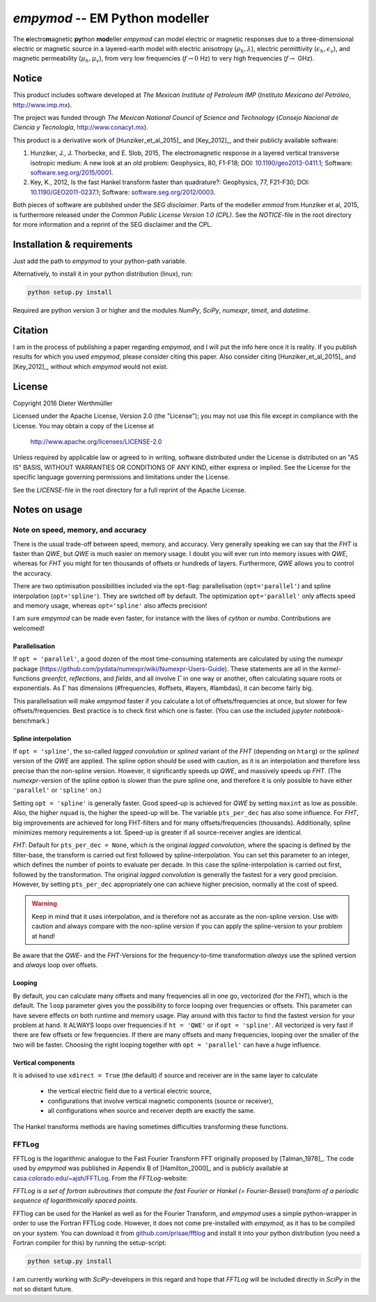 `empymod` -- EM Python modeller
===============================

|docs|

The **e**\ lectro\ **m**\ agnetic **py**\ thon **mod**\ eller `empymod` can
model electric or magnetic responses due to a three-dimensional electric or
magnetic source in a layered-earth model with electric anisotropy
(:math:`\rho_h, \lambda`), electric permittivity (:math:`\epsilon_h,
\epsilon_v`), and magnetic permeability (:math:`\mu_h, \mu_v`), from very low
frequencies (:math:`f\to 0` Hz) to very high frequencies (:math:`f\to` GHz).


Notice
------

This product includes software developed at
*The Mexican Institute of Petroleum IMP*
(*Instituto Mexicano del Petróleo*, http://www.imp.mx).

The project was funded through
*The Mexican National Council of Science and Technology*
(*Consejo Nacional de Ciencia y Tecnología*, http://www.conacyt.mx).


This product is a derivative work of [Hunziker_et_al_2015]_ and [Key_2012]_,
and their publicly available software:


1. Hunziker, J., J. Thorbecke, and E. Slob, 2015, The electromagnetic response
   in a layered vertical transverse isotropic medium: A new look at an old
   problem: Geophysics, 80, F1-F18; DOI: `10.1190/geo2013-0411.1
   <http://dx.doi.org/10.1190/geo2013-0411.1>`_; Software:
   `software.seg.org/2015/0001 <http://software.seg.org/2015/0001>`_.

2. Key, K., 2012, Is the fast Hankel transform faster than quadrature?:
   Geophysics, 77, F21-F30; DOI: `10.1190/GEO2011-0237.1
   <http://dx.doi.org/10.1190/GEO2011-0237.1>`_; Software:
   `software.seg.org/2012/0003 <http://software.seg.org/2012/0003>`_.

Both pieces of software are published under the *SEG disclaimer*. Parts of the
modeller `emmod` from Hunziker et al, 2015, is furthermore released under the
*Common Public License Version 1.0 (CPL)*. See the *NOTICE*-file in the root
directory for more information and a reprint of the SEG disclaimer and the CPL.

.. todo::
    - Include `scipy.integrate.quad` as an additional Hankel transform.
      There are cases when both `QWE` and `FHT` struggle, e.g. at very short
      offsets with very high frequencies (GPR).
    - More modelling routines:
        - convolution with a wavelet for GPR (proper version of `model.gpr`)
        - arbitrary source and receiver dipole lengths
        - arbitrary source and receiver rotations
        - variable receiver depths within one calculation
        - various source-receiver arrangements (loops etc)
        - multiple sources
    - Pure wavenumber output-routine (proper version of `model.wavenumber`)
    - Improve tests and benchmarks
    - GUIs


Installation & requirements
---------------------------

Just add the path to `empymod` to your python-path variable.

Alternatively, to install it in your python distribution (linux), run:

.. code:: bash

   python setup.py install

Required are python version 3 or higher and the modules `NumPy`, `SciPy`,
`numexpr`, `timeit`, and `datetime`.


Citation
--------

I am in the process of publishing a paper regarding `empymod`, and I will put
the info here once it is reality. If you publish results for which you used
`empymod`, please consider citing this paper. Also consider citing
[Hunziker_et_al_2015]_ and [Key_2012]_, without which `empymod` would not
exist.


License
-------

Copyright 2016 Dieter Werthmüller

Licensed under the Apache License, Version 2.0 (the "License");
you may not use this file except in compliance with the License.
You may obtain a copy of the License at

    http://www.apache.org/licenses/LICENSE-2.0

Unless required by applicable law or agreed to in writing, software
distributed under the License is distributed on an "AS IS" BASIS,
WITHOUT WARRANTIES OR CONDITIONS OF ANY KIND, either express or implied.
See the License for the specific language governing permissions and
limitations under the License.

See the *LICENSE*-file in the root directory for a full reprint of the Apache
License.


Notes on usage
--------------

Note on speed, memory, and accuracy
'''''''''''''''''''''''''''''''''''
There is the usual trade-off between speed, memory, and accuracy. Very
generally speaking we can say that the *FHT* is faster than *QWE*, but *QWE* is
much easier on memory usage. I doubt you will ever run into memory issues with
*QWE*, whereas for *FHT* you might for ten thousands of offsets or hundreds of
layers. Furthermore, *QWE* allows you to control the accuracy.

There are two optimisation possibilities included via the ``opt``-flag:
parallelisation (``opt='parallel'``) and spline interpolation
(``opt='spline'``).  They are switched off by default. The optimization
``opt='parallel'`` only affects speed and memory usage, whereas
``opt='spline'`` also affects precision!

I am sure `empymod` can be made even faster, for instance with the likes of
`cython` or `numba`. Contributions are welcomed!

Parallelisation
...............
If ``opt = 'parallel'``, a good dozen of the most time-consuming statements are
calculated by using the `numexpr` package
(https://github.com/pydata/numexpr/wiki/Numexpr-Users-Guide).  These statements
are all in the `kernel`-functions `greenfct`, `reflections`, and `fields`, and
all involve :math:`\Gamma` in one way or another, often calculating square
roots or exponentials. As :math:`\Gamma` has dimensions (#frequencies,
#offsets, #layers, #lambdas), it can become fairly big.

This parallelisation will make `empymod` faster if you calculate a lot of
offsets/frequencies at once, but slower for few offsets/frequencies. Best
practice is to check first which one is faster. (You can use the included
`jupyter notebook`-benchmark.)

Spline interpolation
....................
If ``opt = 'spline'``, the so-called *lagged convolution* or *splined* variant
of the *FHT* (depending on ``htarg``) or the *splined* version of the *QWE* are
applied. The spline option should be used with caution, as it is an
interpolation and therefore less precise than the non-spline version. However,
it significantly speeds up *QWE*, and massively speeds up *FHT*. (The
`numexpr`-version of the spline option is slower than the pure spline one, and
therefore it is only possible to have either ``'parallel'`` or ``'spline'``
on.)

Setting ``opt = 'spline'`` is generally faster. Good speed-up is achieved for
*QWE* by setting ``maxint`` as low as possible. Also, the higher ``nquad`` is,
the higher the speed-up will be.  The variable ``pts_per_dec`` has also some
influence. For *FHT*, big improvements are achieved for long FHT-filters and
for many offsets/frequencies (thousands).  Additionally, spline minimizes
memory requirements a lot.  Speed-up is greater if all source-receiver angles
are identical.

`FHT`: Default for ``pts_per_dec = None``, which is the original *lagged
convolution*, where the spacing is defined by the filter-base, the transform is
carried out first followed by spline-interpolation. You can set this parameter
to an integer, which defines the number of points to evaluate per decade. In
this case the spline-interpolation is carried out first, followed by the
transformation. The original *lagged convolution* is generally the fastest for
a very good precision. However, by setting ``pts_per_dec`` appropriately one
can achieve higher precision, normally at the cost of speed.

.. warning::

    Keep in mind that it uses interpolation, and is therefore not as
    accurate as the non-spline version.  Use with caution and always compare
    with the non-spline version if you can apply the spline-version to your
    problem at hand!

Be aware that the `QWE`- and the `FHT`-Versions for the frequency-to-time
transformation *always* use the splined version and *always* loop over
offsets.

Looping
.......
By default, you can calculate many offsets and many frequencies all in one go,
vectorized (for the *FHT*), which is the default. The ``loop`` parameter gives
you the possibility to force looping over frequencies or offsets. This
parameter can have severe effects on both runtime and memory usage. Play around
with this factor to find the fastest version for your problem at hand. It
ALWAYS loops over frequencies if ``ht = 'QWE'`` or if ``opt = 'spline'``.  All
vectorized is very fast if there are few offsets or few frequencies. If there
are many offsets and many frequencies, looping over the smaller of the two will
be faster. Choosing the right looping together with ``opt = 'parallel'`` can
have a huge influence.

Vertical components
...................
It is advised to use ``xdirect = True`` (the default) if source and receiver
are in the same layer to calculate

    - the vertical electric field due to a vertical electric source,
    - configurations that involve vertical magnetic components (source or
      receiver),
    - all configurations when source and receiver depth are exactly the same.

The Hankel transforms methods are having sometimes difficulties transforming
these functions.


FFTLog
''''''

FFTLog is the logarithmic analogue to the Fast Fourier Transform FFT originally
proposed by [Talman_1978]_. The code used by `empymod` was published in
Appendix B of [Hamilton_2000]_ and is publicly available at
`casa.colorado.edu/~ajsh/FFTLog <http://casa.colorado.edu/~ajsh/FFTLog>`_.
From the `FFTLog`-website:

*FFTLog is a set of fortran subroutines that compute the fast Fourier or Hankel
(= Fourier-Bessel) transform of a periodic sequence of logarithmically spaced
points.*

FFTlog can be used for the Hankel as well as for the Fourier Transform, and
`empymod` uses a simple python-wrapper in order to use the Fortran FFTLog code.
However, it does not come pre-installed with `empymod`, as it has to be
compiled on your system. You can download it from `github.com/prisae/fftlog
<https://github.com/prisae/fftlog>`_ and install it into your python
distribution (you need a Fortran compiler for this) by running the
setup-script:

.. code:: bash

   python setup.py install

I am currently working with `SciPy`-developers in this regard and hope that
`FFTLog` will be included directly in `SciPy` in the not so distant future.


.. |docs| image:: https://readthedocs.org/projects/empymod/badge/?version=latest
    :alt: Documentation Status
    :scale: 100%
    :target: https://empymod.readthedocs.io/en/latest/?badge=latest
